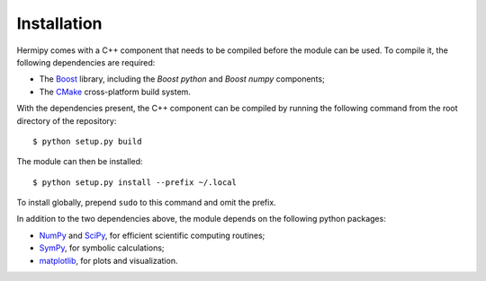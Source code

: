 Installation
============

Hermipy comes with a C++ component that needs to be compiled before the module can be used.
To compile it, the following dependencies are required:

- The Boost_ library, including the *Boost python* and *Boost numpy* components;
- The CMake_ cross-platform build system.

.. _Boost: https://en.wikipedia.org/wiki/Boost_(C%2B%2B_libraries)
.. _CMake: https://en.wikipedia.org/wiki/CMake

With the dependencies present,
the C++ component can be compiled by running the following command from the root directory of the repository::

    $ python setup.py build

The module can then be installed::

    $ python setup.py install --prefix ~/.local

To install globally, prepend ``sudo`` to this command and omit the prefix.

In addition to the two dependencies above,
the module depends on the following python packages:

- NumPy_ and SciPy_, for efficient scientific computing routines;
- SymPy_, for symbolic calculations;
- matplotlib_, for plots and visualization.

.. _NumPy: https://en.wikipedia.org/wiki/NumPy
.. _SciPy: https://en.wikipedia.org/wiki/SciPy
.. _SymPy: https://en.wikipedia.org/wiki/SymPy
.. _matplotlib: https://en.wikipedia.org/wiki/Matplotlib
